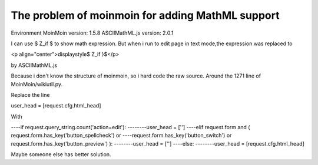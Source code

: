 The problem of moinmoin for adding MathML support
================================================================================

Environment
MoinMoin version: 1.5.8
ASCIIMathML.js version: 2.0.1

I can use $ Z_if $ to show math expression. But when i run to edit page in
text mode,the expression was replaced to

<p align="center">\displaystyle$ Z_if }$</p>

by ASCIIMathML.js

Because i don't know the structure of moinmoin, so i hard code the raw
source. Around the 1271 line of MoinMoin/wikiutil.py.

Replace the line

user_head = [request.cfg.html_head]

With

----if request.query_string.count('action=edit'):
--------user_head = ['']
----elif request.form and ( request.form.has_key('button_spellcheck') or
----request.form.has_key('button_switch') or
request.form.has_key('button_preview') ):
--------user_head = ['']
----else:
--------user_head = [request.cfg.html_head]

Maybe someone else has better solution.


.. author:: default
.. categories:: chinese
.. tags:: moinmoin, python
.. comments::